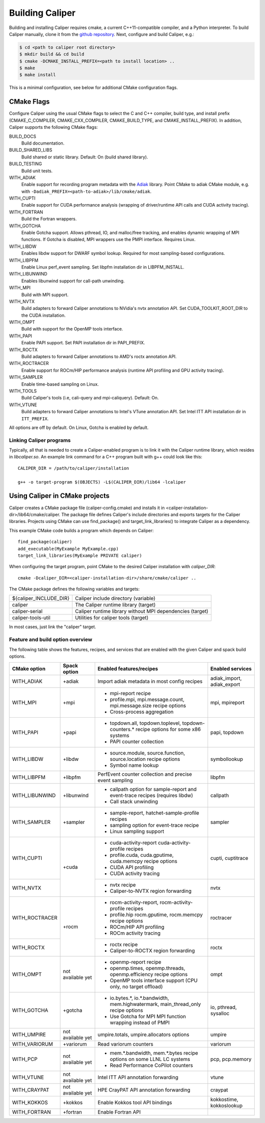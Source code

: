 Building Caliper
================================

Building and installing Caliper requires cmake, a current C++11-compatible
compiler, and a Python interpreter. To build Caliper manually, clone it from the
`github repository <https://github.com/LLNL/Caliper>`_.
Next, configure and build Caliper, e.g.:

.. code-block:: sh

     $ cd <path to caliper root directory>
     $ mkdir build && cd build
     $ cmake -DCMAKE_INSTALL_PREFIX=<path to install location> ..
     $ make
     $ make install

This is a minimal configuration, see below for additional CMake configuration flags.

CMake Flags
................................

Configure Caliper using the usual CMake flags to select the C and C++ compiler,
build type, and install prefix (CMAKE_C_COMPILER, CMAKE_CXX_COMPILER,
CMAKE_BUILD_TYPE, and CMAKE_INSTALL_PREFIX).
In addition, Caliper supports the following CMake flags:

BUILD_DOCS
  Build documentation.

BUILD_SHARED_LIBS
  Build shared or static library. Default: On (build shared library).

BUILD_TESTING
  Build unit tests.

WITH_ADIAK
  Enable support for recording program metadata with the
  `Adiak <https://github.com/LLNL/Adiak>`_ library. Point CMake to adiak CMake
  module, e.g. with ``-Dadiak_PREFIX=<path-to-adiak>/lib/cmake/adiak``.

WITH_CUPTI
  Enable support for CUDA performance analysis (wrapping of driver/runtime API
  calls and CUDA activity tracing).

WITH_FORTRAN
  Build the Fortran wrappers.

WITH_GOTCHA
  Enable Gotcha support. Allows pthread, IO, and malloc/free tracking, and
  enables dynamic wrapping of MPI functions.
  If Gotcha is disabled, MPI wrappers use the PMPI interface.
  Requires Linux.

WITH_LIBDW
  Enables libdw support for DWARF symbol lookup. Required for most
  sampling-based configurations.

WITH_LIBPFM
  Enable Linux perf_event sampling. Set libpfm installation dir
  in LIBPFM_INSTALL.

WITH_LIBUNWIND
  Enables libunwind support for call-path unwinding.

WITH_MPI
  Build with MPI support.

WITH_NVTX
  Build adapters to forward Caliper annotations to NVidia's nvtx annotation API.
  Set CUDA_TOOLKIT_ROOT_DIR to the CUDA installation.

WITH_OMPT
  Build with support for the OpenMP tools interface.

WITH_PAPI
  Enable PAPI support. Set PAPI installation dir in PAPI_PREFIX.

WITH_ROCTX
  Build adapters to forward Caliper annotations to AMD's roctx annotation API.

WITH_ROCTRACER
  Enable support for ROCm/HIP performance analysis (runtime API profiling and
  GPU activity tracing).

WITH_SAMPLER
  Enable time-based sampling on Linux.

WITH_TOOLS
  Build Caliper's tools (i.e, cali-query and mpi-caliquery). Default: On.

WITH_VTUNE
  Build adapters to forward Caliper annotations to Intel's VTune annotation API.
  Set Intel ITT API installation dir in ``ITT_PREFIX``.

All options are off by default. On Linux, Gotcha is enabled by default.

Linking Caliper programs
--------------------------------

Typically, all that is needed to create a Caliper-enabled program is
to link it with the Caliper runtime library, which resides in
`libcaliper.so`. An example link command for a C++ program built
with g++ could look like this: ::

  CALIPER_DIR = /path/to/caliper/installation

  g++ -o target-program $(OBJECTS) -L$(CALIPER_DIR)/lib64 -lcaliper

Using Caliper in CMake projects
................................

Caliper creates a CMake package file (caliper-config.cmake) and
installs it in <caliper-installation-dir>/lib64/cmake/caliper. The
package file defines Caliper's include directories and exports targets
for the Caliper libraries. Projects using CMake can use find_package()
and target_link_libraries() to integrate Caliper as a dependency.

This example CMake code builds a program which depends on Caliper: ::

  find_package(caliper)
  add_executable(MyExample MyExample.cpp)
  target_link_libraries(MyExample PRIVATE caliper)

When configuring the target program, point CMake to the desired
Caliper installation with `caliper_DIR`: ::

  cmake -Dcaliper_DIR=<caliper-installation-dir>/share/cmake/caliper ..

The CMake package defines the following variables and targets:

+----------------------------+------------------------------------------+
| ${caliper_INCLUDE_DIR}     | Caliper include directory (variable)     |
+----------------------------+------------------------------------------+
| caliper                    | The Caliper runtime library (target)     |
+----------------------------+------------------------------------------+
| caliper-serial             | Caliper runtime library without MPI      |
|                            | dependencies (target)                    |
+----------------------------+------------------------------------------+
| caliper-tools-util         | Utilities for caliper tools (target)     |
+----------------------------+------------------------------------------+

In most cases, just link the "caliper" target.

Feature and build option overview
---------------------------------

The following table shows the features, recipes, and services that are enabled
with the given Caliper and spack build options.

+----------------+---------------+---------------------------+--------------------+
| CMake option   | Spack option  | Enabled features/recipes  | Enabled services   |
+================+===============+===========================+====================+
| WITH_ADIAK     | +adiak        | Import adiak metadata in  | adiak_import,      |
|                |               | most config recipes       | adiak_export       |
+----------------+---------------+---------------------------+--------------------+
| WITH_MPI       | +mpi          | - mpi-report recipe       | mpi, mpireport     |
|                |               | - profile.mpi,            |                    |
|                |               |   mpi.message.count,      |                    |
|                |               |   mpi.message.size        |                    |
|                |               |   recipe options          |                    |
|                |               | - Cross-process           |                    |
|                |               |   aggregation             |                    |
+----------------+---------------+---------------------------+--------------------+
| WITH_PAPI      | +papi         | - topdown.all,            | papi, topdown      |
|                |               |   topdown.toplevel,       |                    |
|                |               |   topdown-counters.*      |                    |
|                |               |   recipe options for some |                    |
|                |               |   x86 systems             |                    |
|                |               | - PAPI counter collection |                    |
+----------------+---------------+---------------------------+--------------------+
| WITH_LIBDW     | +libdw        | - source.module,          | symbollookup       |
|                |               |   source.function,        |                    |
|                |               |   source.location         |                    |
|                |               |   recipe options          |                    |
|                |               | - Symbol name lookup      |                    |
+----------------+---------------+---------------------------+--------------------+
| WITH_LIBPFM    | +libpfm       | PerfEvent counter         | libpfm             |
|                |               | collection and precise    |                    |
|                |               | event sampling            |                    |
+----------------+---------------+---------------------------+--------------------+
| WITH_LIBUNWIND | +libunwind    | - callpath option for     | callpath           |
|                |               |   sample-report and       |                    |
|                |               |   event-trace recipes     |                    |
|                |               |   (requires libdw)        |                    |
|                |               | - Call stack unwinding    |                    |
+----------------+---------------+---------------------------+--------------------+
| WITH_SAMPLER   | +sampler      | - sample-report,          | sampler            |
|                |               |   hatchet-sample-profile  |                    |
|                |               |   recipes                 |                    |
|                |               | - sampling option for     |                    |
|                |               |   event-trace recipe      |                    |
|                |               | - Linux sampling support  |                    |
+----------------+---------------+---------------------------+--------------------+
| WITH_CUPTI     | +cuda         | - cuda-activity-report    | cupti, cuptitrace  |
|                |               |   cuda-activity-profile   |                    |
|                |               |   recipes                 |                    |
|                |               | - profile.cuda,           |                    |
|                |               |   cuda.gputime,           |                    |
|                |               |   cuda.memcpy recipe      |                    |
|                |               |   options                 |                    |
|                |               | - CUDA API profiling      |                    |
|                |               | - CUDA activity tracing   |                    |
+----------------+               +---------------------------+--------------------+
| WITH_NVTX      |               | - nvtx recipe             | nvtx               |
|                |               | - Caliper-to-NVTX region  |                    |
|                |               |   forwarding              |                    |
+----------------+---------------+---------------------------+--------------------+
| WITH_ROCTRACER | +rocm         | - rocm-activity-report,   | roctracer          |
|                |               |   rocm-activity-profile   |                    |
|                |               |   recipes                 |                    |
|                |               | - profile.hip             |                    |
|                |               |   rocm.gputime,           |                    |
|                |               |   rocm.memcpy recipe      |                    |
|                |               |   options                 |                    |
|                |               | - ROCm/HIP API profiling  |                    |
|                |               | - ROCm activity tracing   |                    |
+----------------+               +---------------------------+--------------------+
| WITH_ROCTX     |               | - roctx recipe            | roctx              |
|                |               | - Caliper-to-ROCTX region |                    |
|                |               |   forwarding              |                    |
+----------------+---------------+---------------------------+--------------------+
| WITH_OMPT      | not available | - openmp-report recipe    | ompt               |
|                | yet           | - openmp.times,           |                    |
|                |               |   openmp.threads,         |                    |
|                |               |   openmp.efficiency       |                    |
|                |               |   recipe options          |                    |
|                |               | - OpenMP tools interface  |                    |
|                |               |   support (CPU only, no   |                    |
|                |               |   target offload)         |                    |
+----------------+---------------+---------------------------+--------------------+
| WITH_GOTCHA    | +gotcha       | - io.bytes.*,             | io, pthread,       |
|                |               |   io.*.bandwidth,         | sysalloc           |
|                |               |   mem.highwatermark,      |                    |
|                |               |   main_thread_only        |                    |
|                |               |   recipe options          |                    |
|                |               | - Use Gotcha for MPI      |                    |
|                |               |   MPI function wrapping   |                    |
|                |               |   instead of PMPI         |                    |
+----------------+---------------+---------------------------+--------------------+
| WITH_UMPIRE    | not available | umpire.totals,            | umpire             |
|                | yet           | umpire.allocators options |                    |
+----------------+---------------+---------------------------+--------------------+
| WITH_VARIORUM  | +variorum     | Read variorum counters    | variorum           |
+----------------+---------------+---------------------------+--------------------+
| WITH_PCP       | not available | - mem.*.bandwidth,        | pcp, pcp.memory    |
|                | yet           |   mem.*.bytes recipe      |                    |
|                |               |   options on some LLNL    |                    |
|                |               |   LC systems              |                    |
|                |               | - Read Performance        |                    |
|                |               |   CoPilot counters        |                    |
+----------------+---------------+---------------------------+--------------------+
| WITH_VTUNE     | not available | Intel ITT API annotation  | vtune              |
|                | yet           | forwarding                |                    |
+----------------+---------------+---------------------------+--------------------+
| WITH_CRAYPAT   | not available | HPE CrayPAT API           | craypat            |
|                | yet           | annotation forwarding     |                    |
+----------------+---------------+---------------------------+--------------------+
| WITH_KOKKOS    | +kokkos       | Enable Kokkos tool API    | kokkostime,        |
|                |               | bindings                  | kokkoslookup       |
+----------------+---------------+---------------------------+--------------------+
| WITH_FORTRAN   | +fortran      | Enable Fortran API        |                    |
+----------------+---------------+---------------------------+--------------------+
